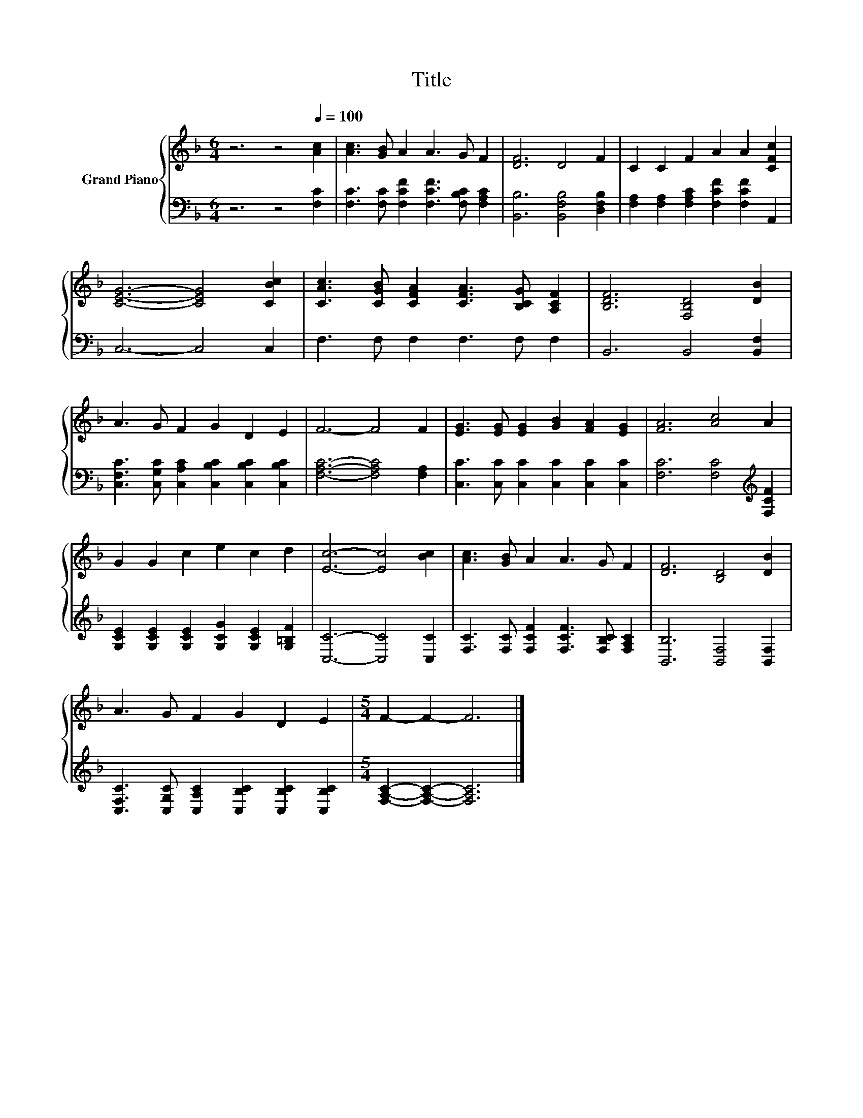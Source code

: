 X:1
T:Title
%%score { 1 | 2 }
L:1/8
M:6/4
K:F
V:1 treble nm="Grand Piano"
V:2 bass 
V:1
 z6 z4[Q:1/4=100] [Ac]2 | [Ac]3 [GB] A2 A3 G F2 | [DF]6 D4 F2 | C2 C2 F2 A2 A2 [CFc]2 | %4
 [CEG]6- [CEG]4 [CBc]2 | [CAc]3 [CGB] [CFA]2 [CFA]3 [B,CG] [A,CF]2 | [B,DF]6 [F,B,D]4 [DB]2 | %7
 A3 G F2 G2 D2 E2 | F6- F4 F2 | [EG]3 [EG] [EG]2 [GB]2 [FA]2 [EG]2 | [FA]6 [Ac]4 A2 | %11
 G2 G2 c2 e2 c2 d2 | [Ec]6- [Ec]4 [Bc]2 | [Ac]3 [GB] A2 A3 G F2 | [DF]6 [B,D]4 [DB]2 | %15
 A3 G F2 G2 D2 E2 |[M:5/4] F2- F2- F6 |] %17
V:2
 z6 z4 [F,C]2 | [F,C]3 [F,C] [F,CF]2 [F,CF]3 [F,B,C] [F,A,C]2 | [B,,B,]6 [B,,F,B,]4 [D,F,B,]2 | %3
 [F,A,]2 [F,A,]2 [F,A,C]2 [F,CF]2 [F,CF]2 A,,2 | C,6- C,4 C,2 | F,3 F, F,2 F,3 F, F,2 | %6
 B,,6 B,,4 [B,,F,]2 | [C,F,C]3 [C,G,C] [C,A,C]2 [C,B,C]2 [C,B,C]2 [C,B,C]2 | %8
 [F,A,C]6- [F,A,C]4 [F,A,]2 | [C,C]3 [C,C] [C,C]2 [C,C]2 [C,C]2 [C,C]2 | %10
 [F,C]6 [F,C]4[K:treble] [F,CF]2 | [G,CE]2 [G,CE]2 [G,CE]2 [G,CG]2 [G,CE]2 [G,=B,F]2 | %12
 [C,C]6- [C,C]4 [C,C]2 | [F,C]3 [F,C] [F,CF]2 [F,CF]3 [F,B,C] [F,A,C]2 | %14
 [B,,B,]6 [B,,F,]4 [B,,F,]2 | [C,F,C]3 [C,G,C] [C,A,C]2 [C,B,C]2 [C,B,C]2 [C,B,C]2 | %16
[M:5/4] [F,A,C]2- [F,A,C]2- [F,A,C]6 |] %17

